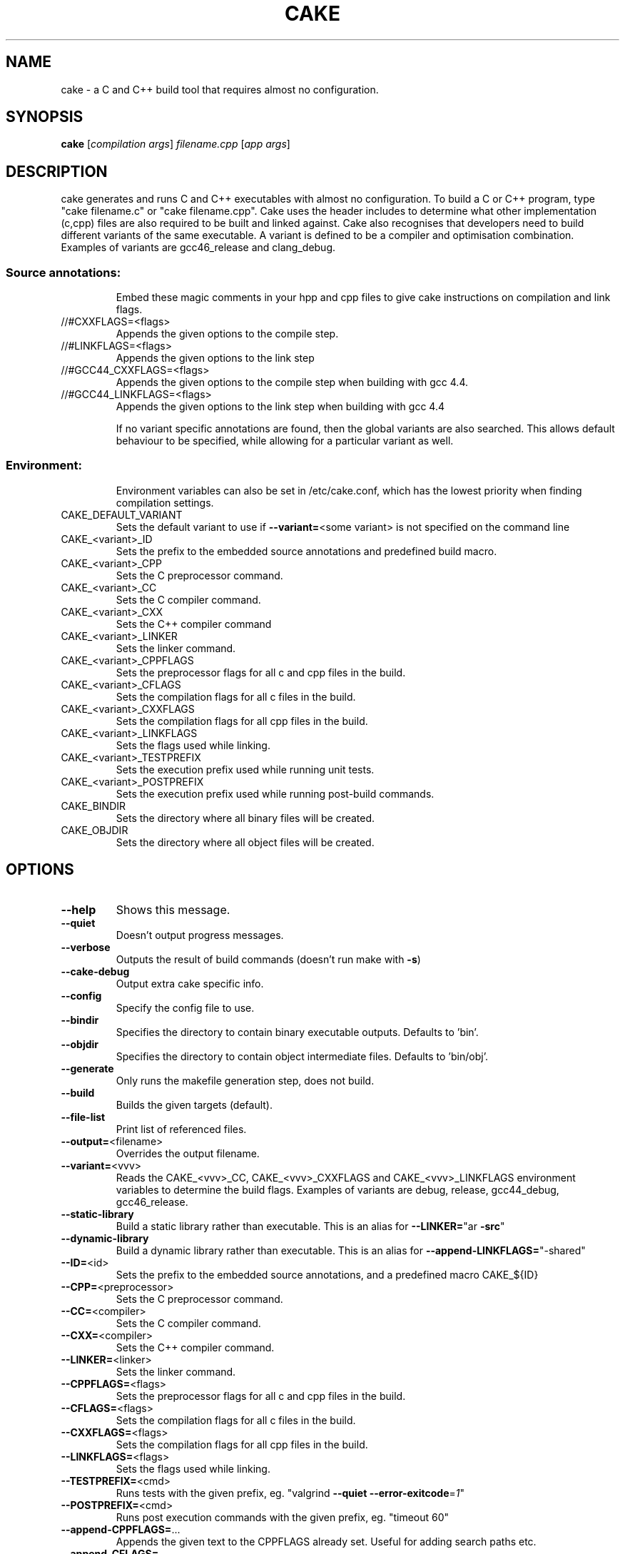 .\" DO NOT MODIFY THIS FILE!  It was generated by help2man 1.36.
.TH CAKE "1" "August 2012" "cake 3.0" "User Commands"
.SH NAME
cake - a C and C++ build tool that requires almost no configuration.
.SH SYNOPSIS
.B cake
[\fIcompilation args\fR] \fIfilename.cpp \fR[\fIapp args\fR]
.SH DESCRIPTION
cake generates and runs C and C++ executables with almost no configuration. To build a C or C++ program, type "cake filename.c" or "cake filename.cpp".
Cake uses the header includes to determine what other implementation (c,cpp) files are also required to be built and linked against.
Cake also recognises that developers need to build different variants of the same executable.  A variant is defined to be a compiler and optimisation combination.
Examples of variants are gcc46_release and clang_debug.
.SS "Source annotations:"
.IP
Embed these magic comments in your hpp and cpp files to give cake instructions on compilation and link flags.
.TP
//#CXXFLAGS=<flags>
Appends the given options to the compile step.
.TP
//#LINKFLAGS=<flags>
Appends the given options to the link step
.TP
//#GCC44_CXXFLAGS=<flags>
Appends the given options to the compile step when building with gcc 4.4.
.TP
//#GCC44_LINKFLAGS=<flags>
Appends the given options to the link step when building with gcc 4.4
.IP
If no variant specific annotations are found, then the global variants are also
searched. This allows default behaviour to be specified, while allowing
for a particular variant as well.
.SS "Environment:"
.IP
Environment variables can also be set in /etc/cake.conf, which has the lowest priority when finding compilation settings.
.TP
CAKE_DEFAULT_VARIANT
Sets the default variant to use if \fB\-\-variant=\fR<some variant> is not specified on the command line
.TP
CAKE_<variant>_ID
Sets the prefix to the embedded source annotations and predefined build macro.
.TP
CAKE_<variant>_CPP
Sets the C preprocessor command.
.TP
CAKE_<variant>_CC
Sets the C compiler command.
.TP
CAKE_<variant>_CXX
Sets the C++ compiler command
.TP
CAKE_<variant>_LINKER
Sets the linker command.
.TP
CAKE_<variant>_CPPFLAGS
Sets the preprocessor flags for all c and cpp files in the build.
.TP
CAKE_<variant>_CFLAGS
Sets the compilation flags for all c files in the build.
.TP
CAKE_<variant>_CXXFLAGS
Sets the compilation flags for all cpp files in the build.
.TP
CAKE_<variant>_LINKFLAGS
Sets the flags used while linking.
.TP
CAKE_<variant>_TESTPREFIX
Sets the execution prefix used while running unit tests.
.TP
CAKE_<variant>_POSTPREFIX
Sets the execution prefix used while running post\-build commands.
.TP
CAKE_BINDIR
Sets the directory where all binary files will be created.
.TP
CAKE_OBJDIR
Sets the directory where all object files will be created.
.SH OPTIONS

.TP
\fB\-\-help\fR
Shows this message.
.TP
\fB\-\-quiet\fR
Doesn't output progress messages.
.TP
\fB\-\-verbose\fR
Outputs the result of build commands (doesn't run make with \fB\-s\fR)
.TP
\fB\-\-cake\-debug\fR
Output extra cake specific info.
.TP
\fB\-\-config\fR
Specify the config file to use.
.TP
\fB\-\-bindir\fR
Specifies the directory to contain binary executable outputs. Defaults to 'bin'.
.TP
\fB\-\-objdir\fR
Specifies the directory to contain object intermediate files. Defaults to 'bin/obj'.
.TP
\fB\-\-generate\fR
Only runs the makefile generation step, does not build.
.TP
\fB\-\-build\fR
Builds the given targets (default).
.TP
\fB\-\-file\-list\fR
Print list of referenced files.
.TP
\fB\-\-output=\fR<filename>
Overrides the output filename.
.TP
\fB\-\-variant=\fR<vvv>
Reads the CAKE_<vvv>_CC, CAKE_<vvv>_CXXFLAGS and CAKE_<vvv>_LINKFLAGS
environment variables to determine the build flags.
Examples of variants are debug, release, gcc44_debug, gcc46_release.
.TP
\fB\-\-static\-library\fR
Build a static library rather than executable.  This is an alias for \fB\-\-LINKER=\fR"ar \fB\-src\fR"
.TP
\fB\-\-dynamic\-library\fR
Build a dynamic library rather than executable.  This is an alias for \fB\-\-append\-LINKFLAGS=\fR"\-shared"
.TP
\fB\-\-ID=\fR<id>
Sets the prefix to the embedded source annotations, and a predefined macro CAKE_${ID}
.TP
\fB\-\-CPP=\fR<preprocessor>
Sets the C preprocessor command.
.TP
\fB\-\-CC=\fR<compiler>
Sets the C compiler command.
.TP
\fB\-\-CXX=\fR<compiler>
Sets the C++ compiler command.
.TP
\fB\-\-LINKER=\fR<linker>
Sets the linker command.
.TP
\fB\-\-CPPFLAGS=\fR<flags>
Sets the preprocessor flags for all c and cpp files in the build.
.TP
\fB\-\-CFLAGS=\fR<flags>
Sets the compilation flags for all c files in the build.
.TP
\fB\-\-CXXFLAGS=\fR<flags>
Sets the compilation flags for all cpp files in the build.
.TP
\fB\-\-LINKFLAGS=\fR<flags>
Sets the flags used while linking.
.TP
\fB\-\-TESTPREFIX=\fR<cmd>
Runs tests with the given prefix, eg. "valgrind \fB\-\-quiet\fR \fB\-\-error\-exitcode\fR=\fI1\fR"
.TP
\fB\-\-POSTPREFIX=\fR<cmd>
Runs post execution commands with the given prefix, eg. "timeout 60"
.TP
\fB\-\-append\-CPPFLAGS=\fR...
Appends the given text to the CPPFLAGS already set.   Useful for adding search paths etc.
.TP
\fB\-\-append\-CFLAGS=\fR...
Appends the given text to the CFLAGS already set. Useful for adding search paths etc.
.TP
\fB\-\-append\-CXXFLAGS=\fR...
Appends the given text to the CXXFLAGS already set. Useful for adding search paths etc.
.TP
\fB\-\-append\-LINKFLAGS=\fR..
Appends the given text to the LINKFLAGS already set. Use for example with `wx\-config \fB\-\-libs\fR`
.TP
\fB\-\-bindir=\fR...
Overrides the directory where binaries are produced. 'bin/' by default.
.TP
\fB\-\-include\-git\-root\fR
Walk up directory path to find .git directory. If found, add path as a system include.
This is currently disabled by default, but that may change.
.TP
\fB\-\-no\-git\-root\fR
Disable the git root include.
.TP
\fB\-\-begintests\fR
Starts a test block. The cpp files following this declaration will
generate executables which are then run.
.TP
\fB\-\-endtests\fR
Ends a test block.
.TP
\fB\-\-beginpost\fR
Starts a post execution block. The commands given after this will be
run verbatim after each build. Useful for running integration tests,
or generating tarballs, uploading to a website etc.
.TP
\fB\-\-endpost\fR
Ends a post execution block.
.SH EXAMPLES

This command\-line generates bin/prime\-factoriser and bin/frobnicator in release mode.
It also generates several tests into the bin directory and runs them. If they are
all successful, integration_test.sh is run.
.IP
cake apps/prime\-factoriser.cpp apps/frobnicator.cpp \fB\-\-begintests\fR tests/*.cpp \fB\-\-endtests\fR \fB\-\-beginpost\fR ./integration_test.sh \fB\-\-variant\fR=\fIrelease\fR
.PP
To build a static  library of the get_numbers.cpp file in the example tests
.IP
cake \fB\-\-static\-library\fR tests/get_numbers.cpp
.PP
To build a dynamic library of the get_numbers.cpp file in the example tests
.IP
cake \fB\-\-dynamic\-library\fR tests/get_numbers.cpp
.SH OVERVIEW
cake generates and runs C and C++ executables with almost no configuration. To build a C or C++ program, type "cake filename.c" or "cake filename.cpp". 
Cake uses the header includes to determine what other implementation (c,cpp) files are also required to be built and linked against.
Cake also recognises that developers need to build different variants of the same executable.  A variant is defined to be a compiler and optimisation combination.
Examples of variants are gcc46_release and clang_debug.

.TP
Cake works off the same principles as Ruby on Rails. It will make your life easy if you don't arbitrarily name things. The main rules are:

1. All binaries end up in the bin directory, with the same base name as their source filename.

2. The implementation file for point.hpp should be called point.cpp. This is so cake can compile it and recursively hunt down its dependencies.

3. If a header or implementation file will not work without being linked with a certain flag, add a //#LINKFLAGS=myflag directly to the source code.

4. Likewise, if a special compiler option is needed, use //#CXXFLAGS=myflag.

5. Minimise the use of "-I" include flags. They make it hard not only for cake to generate dependencies, but also autocomplete tools like Eclipse.

6. Only gcc, and linux, is supported. Other tools could be added now, but it's not what I use.
.PP
Cake also works off a "pull" philosophy of building, unlike the "push" model of most build processes. Often, there is the monolithic build script that rebuilds everything. Users iterate over changing a file, relinking everything and then rerunning their binary. A hierarchy of libraries is built up and then linked in to the final executables. All of this takes a lot of time, particularly for C++.

In cake, you only pull in what is strictly necessary to what you need to run right now. Say, you are testing a particular tool in a large project, with a large base of 2000 library files for string handling, sockets, etc. There is simply no make file. You might want to create a build.sh for regression testing, but it's not essential.
.TP
The basic workflow is to simply type:

cake app.cpp && ./bin/app
.PP
Only the library cpp files that are needed, directly, or indictly to create ./bin/app are actually compiled. If you don't #include anything that refers to a library file, you don't pay for it. Also, only the link options that are strictly needed to generate the app are included. Its possible to do in make files, but such fine-level granularity is rarely set up in practice, because its too error-prone to do manually, or with recursive make goodness.
.SH "HOW IT WORKS"
Cake uses "gcc -MM -MF" to generate the header dependencies for the main.cpp file you specify at the command line. For each header file, it looks for an underlying implementation (c,cpp) file with the same name, and adds it to the build. Cake also reads the first 4k of each file for special comments that indicate needed link and compile flags.  Cake recurses through the dependencies of the cpp file, and uses this spidering to generate complete dependency information for the application. It then lazily generates a makefile, and finally calls make.
.SH "MAGIC COMMENTS"
.TP
Cake works very differently to other build systems, which specify a hierarchy of link flags and compile options, because cake ties the compiler flags directly to the source code. If you have compress.hpp that requires "-lzip" on the link line, add the following comment in the first 4K of the header file: //#LINKFLAGS=-lzip
.PP
Whenever the header is included (either directly or indirectly), the -lzip will be automatically added to the link step. If you stop using the header, for a particular executable, cake will figure that out and not link against it.
.TP
If you want to compile a cpp file with a particular optimization enabled, add, say: //#CXXFLAGS=-fstrict-aliasing
.PP
Because the code and build flags are defined so close to each other, its much easier to tweak the compilation locally.
.SH PERFORMANCE
Because cake generates a makefile to build the C++ file, cake is about as fast as a handrolled Makefile that uses the same lazily generated dependencies. A typical project takes 0.04 seconds to build if nothing is out of date, versus 2 seconds for, say, Boost.Build.

Cake also eliminates the redundant generation of static archive files that a more hierarchical build process would generate as intermediaries, saving the cost of running 'ar'.

Cake doesn't build all cpp files that you have checked out, only those strictly needed to build your particular binary, so you only pay for what you use. You should see an improvement on most projects, especially for incremental rebuilds.
.SH "INTEGRATING CAKE WITH A MAKEFILE"
To wrap cake in a Makefile, use dummy input targets that force a rebuild every time. Cake is fast so this is fine, it's just like doing a recursive make. This example handles 'make all' 'make test' 'make clean' etc.

all: release debug test
        cake src/program_to_build.cpp

release: FORCE
        cake src/program_to_build.cpp --variant=release

debug: FORCE
        cake src/program_to_build.cpp --variant=debug

test: FORCE
        cake --begintests test/*.cpp --endtests

clean: FORCE
        rm -rf bin

FORCE:
.SH "COMMON ERRORS"
Syntax error: Unterminated quoted string

This error can be caused by one of the "magic comments" (i.e., compile or link flags) having an unmatched quote.
.SH FILES
.TP
.I /etc/cake.conf
cake configuration file containing the default CAKE_* environment variables.
.TP
.I /usr/bin/cake
cake executable
.SH AUTHOR
.TP
cake was written by Zomojo Pty Ltd.  This manual page was generated using help2man.
.SH "SEE ALSO"
.TP
This information is repeated in the cake.1 manual page, README and partly in cake --help.
